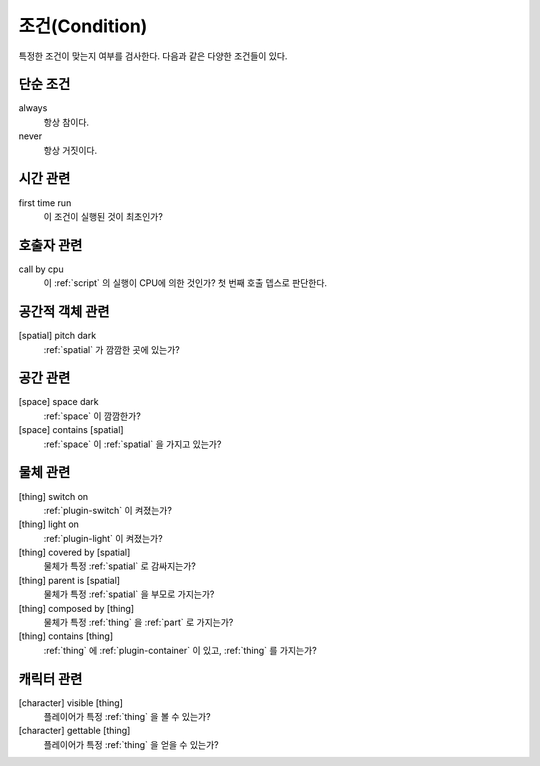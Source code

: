 .. _condition:

조건(Condition)
===============

특정한 조건이 맞는지 여부를 검사한다. 다음과 같은 다양한 조건들이 있다.

.. _cond_always:

단순 조건
----------

always
    항상 참이다.

never
    항상 거짓이다.

시간 관련
----------

first time run
    이 조건이 실행된 것이 최초인가?

호출자 관련
-----------

call by cpu
    이 :ref:`script` 의 실행이 CPU에 의한 것인가? 첫 번째 호출 뎁스로 판단한다.


공간적 객체 관련
----------------

[spatial] pitch dark
    :ref:`spatial` 가 깜깜한 곳에 있는가?


공간 관련
---------

[space] space dark
    :ref:`space` 이 깜깜한가?

[space] contains [spatial]
    :ref:`space` 이 :ref:`spatial` 을 가지고 있는가?


물체 관련
----------
[thing] switch on
    :ref:`plugin-switch` 이 켜졌는가?

[thing] light on
    :ref:`plugin-light` 이 켜졌는가?

[thing] covered by [spatial]
    물체가 특정 :ref:`spatial` 로 감싸지는가?

[thing] parent is [spatial]
    물체가 특정 :ref:`spatial` 을 부모로 가지는가?

[thing] composed by [thing]
    물체가 특정 :ref:`thing` 을 :ref:`part` 로 가지는가?

[thing] contains [thing]
    :ref:`thing` 에 :ref:`plugin-container` 이 있고, :ref:`thing` 를 가지는가?


캐릭터 관련
-----------
[character] visible [thing]
    플레이어가 특정 :ref:`thing` 을 볼 수 있는가?

[character] gettable [thing]
    플레이어가 특정 :ref:`thing` 을 얻을 수 있는가?
